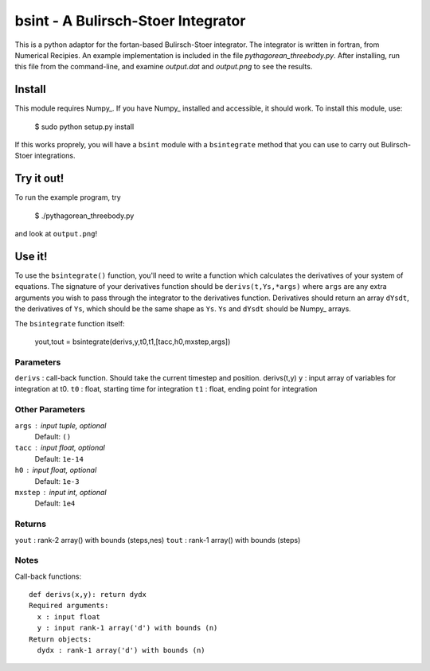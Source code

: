 bsint - A Bulirsch-Stoer Integrator
~~~~~~~~~~~~~~~~~~~~~~~~~~~~~~~~~~~

This is a python adaptor for the fortan-based Bulirsch-Stoer integrator. The integrator is written in fortran, from Numerical Recipies. An example implementation is included in the file `pythagorean_threebody.py`. After installing, run this file from the command-line, and examine `output.dat` and `output.png` to see the results.

Install
=======

This module requires Numpy_. If you have Numpy_ installed and accessible, it should work. To install this module, use:

    $ sudo python setup.py install
    
If this works proprely, you will have a ``bsint`` module with a ``bsintegrate`` method that you can use to carry out Bulirsch-Stoer integrations.

Try it out!
===========

To run the example program, try

    $ ./pythagorean_threebody.py
    
and look at ``output.png``!

Use it!
=======

To use the ``bsintegrate()`` function, you'll need to write a function which calculates the derivatives of your system of equations. The signature of your derivatives function should be ``derivs(t,Ys,*args)`` where ``args`` are any extra arguments you wish to pass through the integrator to the derivatives function. Derivatives should return an array ``dYsdt``, the derivatives of ``Ys``, which should be the same shape as ``Ys``. ``Ys`` and ``dYsdt`` should be Numpy_ arrays.


The ``bsintegrate`` function itself:

    yout,tout = bsintegrate(derivs,y,t0,t1,[tacc,h0,mxstep,args])

Parameters
----------
``derivs`` : call-back function. Should take the current timestep and position. derivs(t,y)
``y`` : input array of variables for integration at t0.
``t0`` : float, starting time for integration
``t1`` : float, ending point for integration

Other Parameters
----------------
``args`` : input tuple, optional
    Default: ``()``
``tacc`` : input float, optional
    Default: ``1e-14``
``h0`` : input float, optional
    Default: ``1e-3``
``mxstep`` : input int, optional
    Default: ``1e4``

Returns
-------
``yout`` : rank-2 array() with bounds (steps,nes)
``tout`` : rank-1 array() with bounds (steps)

Notes
-----
Call-back functions::

  def derivs(x,y): return dydx
  Required arguments:
    x : input float
    y : input rank-1 array('d') with bounds (n)
  Return objects:
    dydx : rank-1 array('d') with bounds (n)
